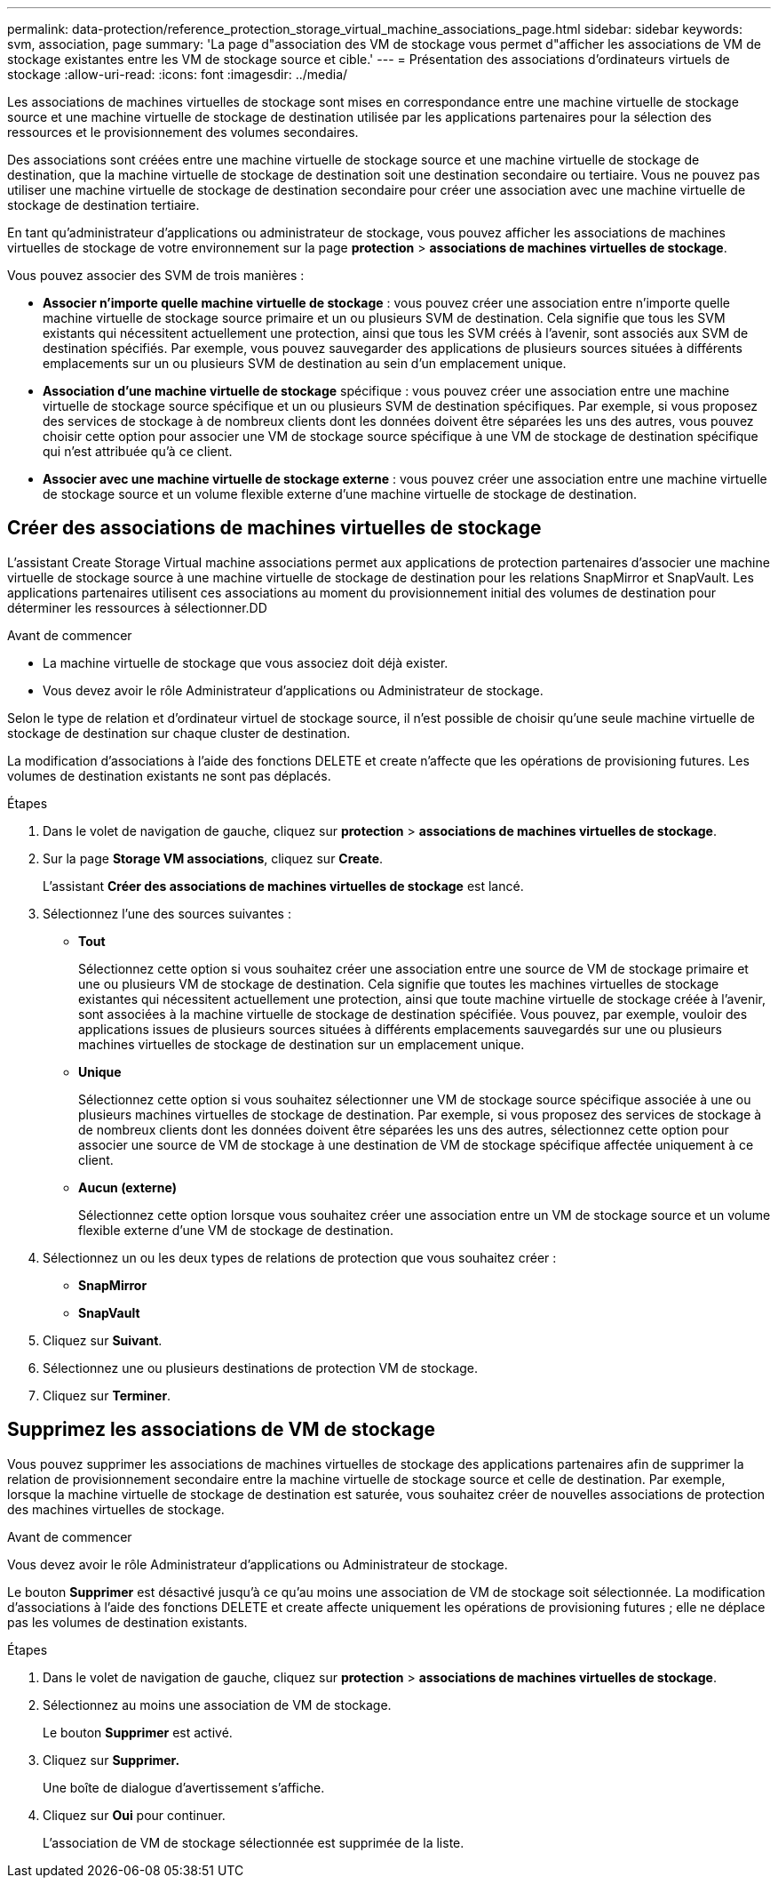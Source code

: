 ---
permalink: data-protection/reference_protection_storage_virtual_machine_associations_page.html 
sidebar: sidebar 
keywords: svm, association, page 
summary: 'La page d"association des VM de stockage vous permet d"afficher les associations de VM de stockage existantes entre les VM de stockage source et cible.' 
---
= Présentation des associations d'ordinateurs virtuels de stockage
:allow-uri-read: 
:icons: font
:imagesdir: ../media/


[role="lead"]
Les associations de machines virtuelles de stockage sont mises en correspondance entre une machine virtuelle de stockage source et une machine virtuelle de stockage de destination utilisée par les applications partenaires pour la sélection des ressources et le provisionnement des volumes secondaires.

Des associations sont créées entre une machine virtuelle de stockage source et une machine virtuelle de stockage de destination, que la machine virtuelle de stockage de destination soit une destination secondaire ou tertiaire. Vous ne pouvez pas utiliser une machine virtuelle de stockage de destination secondaire pour créer une association avec une machine virtuelle de stockage de destination tertiaire.

En tant qu'administrateur d'applications ou administrateur de stockage, vous pouvez afficher les associations de machines virtuelles de stockage de votre environnement sur la page *protection* > *associations de machines virtuelles de stockage*.

Vous pouvez associer des SVM de trois manières :

* *Associer n'importe quelle machine virtuelle de stockage* : vous pouvez créer une association entre n'importe quelle machine virtuelle de stockage source primaire et un ou plusieurs SVM de destination. Cela signifie que tous les SVM existants qui nécessitent actuellement une protection, ainsi que tous les SVM créés à l'avenir, sont associés aux SVM de destination spécifiés. Par exemple, vous pouvez sauvegarder des applications de plusieurs sources situées à différents emplacements sur un ou plusieurs SVM de destination au sein d'un emplacement unique.
* *Association d'une machine virtuelle de stockage* spécifique : vous pouvez créer une association entre une machine virtuelle de stockage source spécifique et un ou plusieurs SVM de destination spécifiques. Par exemple, si vous proposez des services de stockage à de nombreux clients dont les données doivent être séparées les uns des autres, vous pouvez choisir cette option pour associer une VM de stockage source spécifique à une VM de stockage de destination spécifique qui n'est attribuée qu'à ce client.
* *Associer avec une machine virtuelle de stockage externe* : vous pouvez créer une association entre une machine virtuelle de stockage source et un volume flexible externe d'une machine virtuelle de stockage de destination.




== Créer des associations de machines virtuelles de stockage

L'assistant Create Storage Virtual machine associations permet aux applications de protection partenaires d'associer une machine virtuelle de stockage source à une machine virtuelle de stockage de destination pour les relations SnapMirror et SnapVault. Les applications partenaires utilisent ces associations au moment du provisionnement initial des volumes de destination pour déterminer les ressources à sélectionner.DD

.Avant de commencer
* La machine virtuelle de stockage que vous associez doit déjà exister.
* Vous devez avoir le rôle Administrateur d'applications ou Administrateur de stockage.


Selon le type de relation et d'ordinateur virtuel de stockage source, il n'est possible de choisir qu'une seule machine virtuelle de stockage de destination sur chaque cluster de destination.

La modification d'associations à l'aide des fonctions DELETE et create n'affecte que les opérations de provisioning futures. Les volumes de destination existants ne sont pas déplacés.

.Étapes
. Dans le volet de navigation de gauche, cliquez sur *protection* > *associations de machines virtuelles de stockage*.
. Sur la page *Storage VM associations*, cliquez sur *Create*.
+
L'assistant *Créer des associations de machines virtuelles de stockage* est lancé.

. Sélectionnez l'une des sources suivantes :
+
** *Tout*
+
Sélectionnez cette option si vous souhaitez créer une association entre une source de VM de stockage primaire et une ou plusieurs VM de stockage de destination. Cela signifie que toutes les machines virtuelles de stockage existantes qui nécessitent actuellement une protection, ainsi que toute machine virtuelle de stockage créée à l'avenir, sont associées à la machine virtuelle de stockage de destination spécifiée. Vous pouvez, par exemple, vouloir des applications issues de plusieurs sources situées à différents emplacements sauvegardés sur une ou plusieurs machines virtuelles de stockage de destination sur un emplacement unique.

** *Unique*
+
Sélectionnez cette option si vous souhaitez sélectionner une VM de stockage source spécifique associée à une ou plusieurs machines virtuelles de stockage de destination. Par exemple, si vous proposez des services de stockage à de nombreux clients dont les données doivent être séparées les uns des autres, sélectionnez cette option pour associer une source de VM de stockage à une destination de VM de stockage spécifique affectée uniquement à ce client.

** *Aucun (externe)*
+
Sélectionnez cette option lorsque vous souhaitez créer une association entre un VM de stockage source et un volume flexible externe d'une VM de stockage de destination.



. Sélectionnez un ou les deux types de relations de protection que vous souhaitez créer :
+
** *SnapMirror*
** *SnapVault*


. Cliquez sur *Suivant*.
. Sélectionnez une ou plusieurs destinations de protection VM de stockage.
. Cliquez sur *Terminer*.




== Supprimez les associations de VM de stockage

Vous pouvez supprimer les associations de machines virtuelles de stockage des applications partenaires afin de supprimer la relation de provisionnement secondaire entre la machine virtuelle de stockage source et celle de destination. Par exemple, lorsque la machine virtuelle de stockage de destination est saturée, vous souhaitez créer de nouvelles associations de protection des machines virtuelles de stockage.

.Avant de commencer
Vous devez avoir le rôle Administrateur d'applications ou Administrateur de stockage.

Le bouton *Supprimer* est désactivé jusqu'à ce qu'au moins une association de VM de stockage soit sélectionnée. La modification d'associations à l'aide des fonctions DELETE et create affecte uniquement les opérations de provisioning futures ; elle ne déplace pas les volumes de destination existants.

.Étapes
. Dans le volet de navigation de gauche, cliquez sur *protection* > *associations de machines virtuelles de stockage*.
. Sélectionnez au moins une association de VM de stockage.
+
Le bouton *Supprimer* est activé.

. Cliquez sur *Supprimer.*
+
Une boîte de dialogue d'avertissement s'affiche.

. Cliquez sur *Oui* pour continuer.
+
L'association de VM de stockage sélectionnée est supprimée de la liste.


